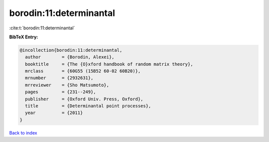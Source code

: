 borodin:11:determinantal
========================

:cite:t:`borodin:11:determinantal`

**BibTeX Entry:**

.. code-block:: bibtex

   @incollection{borodin:11:determinantal,
     author        = {Borodin, Alexei},
     booktitle     = {The {O}xford handbook of random matrix theory},
     mrclass       = {60G55 (15B52 60-02 60B20)},
     mrnumber      = {2932631},
     mrreviewer    = {Sho Matsumoto},
     pages         = {231--249},
     publisher     = {Oxford Univ. Press, Oxford},
     title         = {Determinantal point processes},
     year          = {2011}
   }

`Back to index <../By-Cite-Keys.html>`_
